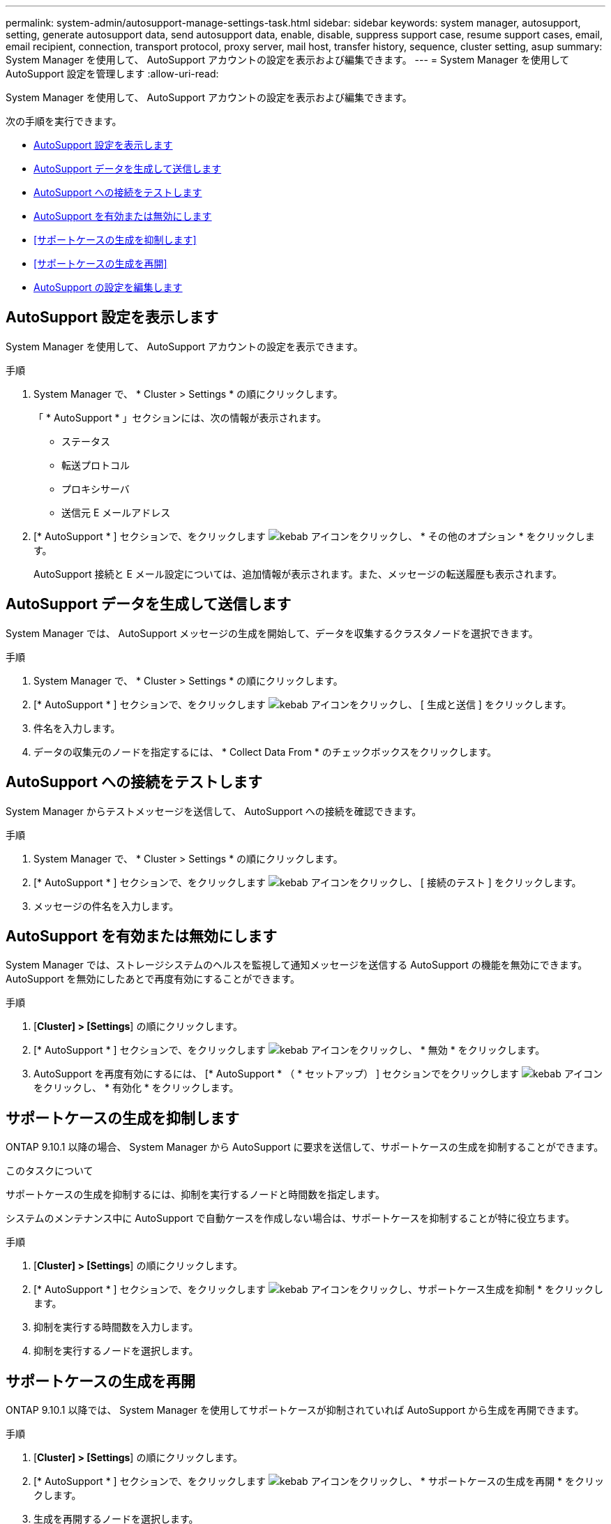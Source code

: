 ---
permalink: system-admin/autosupport-manage-settings-task.html 
sidebar: sidebar 
keywords: system manager, autosupport, setting, generate autosupport data, send autosupport data, enable, disable, suppress support case, resume support cases, email, email recipient, connection, transport protocol, proxy server, mail host, transfer history, sequence, cluster setting, asup 
summary: System Manager を使用して、 AutoSupport アカウントの設定を表示および編集できます。 
---
= System Manager を使用して AutoSupport 設定を管理します
:allow-uri-read: 


[role="lead"]
System Manager を使用して、 AutoSupport アカウントの設定を表示および編集できます。

次の手順を実行できます。

* <<AutoSupport 設定を表示します>>
* <<AutoSupport データを生成して送信します>>
* <<AutoSupport への接続をテストします>>
* <<AutoSupport を有効または無効にします>>
* <<サポートケースの生成を抑制します>>
* <<サポートケースの生成を再開>>
* <<AutoSupport の設定を編集します>>




== AutoSupport 設定を表示します

System Manager を使用して、 AutoSupport アカウントの設定を表示できます。

.手順
. System Manager で、 * Cluster > Settings * の順にクリックします。
+
「 * AutoSupport * 」セクションには、次の情報が表示されます。

+
** ステータス
** 転送プロトコル
** プロキシサーバ
** 送信元 E メールアドレス


. [* AutoSupport * ] セクションで、をクリックします image:../media/icon_kabob.gif["kebab アイコン"]をクリックし、 * その他のオプション * をクリックします。
+
AutoSupport 接続と E メール設定については、追加情報が表示されます。また、メッセージの転送履歴も表示されます。





== AutoSupport データを生成して送信します

System Manager では、 AutoSupport メッセージの生成を開始して、データを収集するクラスタノードを選択できます。

.手順
. System Manager で、 * Cluster > Settings * の順にクリックします。
. [* AutoSupport * ] セクションで、をクリックします image:../media/icon_kabob.gif["kebab アイコン"]をクリックし、 [ 生成と送信 ] をクリックします。
. 件名を入力します。
. データの収集元のノードを指定するには、 * Collect Data From * のチェックボックスをクリックします。




== AutoSupport への接続をテストします

System Manager からテストメッセージを送信して、 AutoSupport への接続を確認できます。

.手順
. System Manager で、 * Cluster > Settings * の順にクリックします。
. [* AutoSupport * ] セクションで、をクリックします image:../media/icon_kabob.gif["kebab アイコン"]をクリックし、 [ 接続のテスト ] をクリックします。
. メッセージの件名を入力します。




== AutoSupport を有効または無効にします

System Manager では、ストレージシステムのヘルスを監視して通知メッセージを送信する AutoSupport の機能を無効にできます。AutoSupport を無効にしたあとで再度有効にすることができます。

.手順
. [*Cluster] > [Settings*] の順にクリックします。
. [* AutoSupport * ] セクションで、をクリックします image:../media/icon_kabob.gif["kebab アイコン"]をクリックし、 * 無効 * をクリックします。
. AutoSupport を再度有効にするには、 [* AutoSupport * （ * セットアップ） ] セクションでをクリックします image:../media/icon_kabob.gif["kebab アイコン"]をクリックし、 * 有効化 * をクリックします。




== サポートケースの生成を抑制します

ONTAP 9.10.1 以降の場合、 System Manager から AutoSupport に要求を送信して、サポートケースの生成を抑制することができます。

.このタスクについて
サポートケースの生成を抑制するには、抑制を実行するノードと時間数を指定します。

システムのメンテナンス中に AutoSupport で自動ケースを作成しない場合は、サポートケースを抑制することが特に役立ちます。

.手順
. [*Cluster] > [Settings*] の順にクリックします。
. [* AutoSupport * ] セクションで、をクリックします image:../media/icon_kabob.gif["kebab アイコン"]をクリックし、サポートケース生成を抑制 * をクリックします。
. 抑制を実行する時間数を入力します。
. 抑制を実行するノードを選択します。




== サポートケースの生成を再開

ONTAP 9.10.1 以降では、 System Manager を使用してサポートケースが抑制されていれば AutoSupport から生成を再開できます。

.手順
. [*Cluster] > [Settings*] の順にクリックします。
. [* AutoSupport * ] セクションで、をクリックします image:../media/icon_kabob.gif["kebab アイコン"]をクリックし、 * サポートケースの生成を再開 * をクリックします。
. 生成を再開するノードを選択します。




== AutoSupport の設定を編集します

System Manager を使用して、 AutoSupport アカウントの接続や E メールの設定を変更することができます。

.手順
. [*Cluster] > [Settings*] の順にクリックします。
. [* AutoSupport * ] セクションで、をクリックします image:../media/icon_kabob.gif["kebab アイコン"]をクリックし、 * その他のオプション * をクリックします。
. [ * 接続 * ] セクションまたは [ * 電子メール * ] セクションで、をクリックします image:../media/icon_edit.gif["編集アイコン"] どちらかのセクションの設定を変更します。

